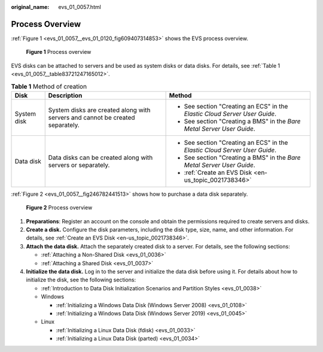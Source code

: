 :original_name: evs_01_0057.html

.. _evs_01_0057:

Process Overview
================

:ref:`Figure 1 <evs_01_0057__evs_01_0120_fig609407314853>` shows the EVS process overview.

.. _evs_01_0057__evs_01_0120_fig609407314853:

.. figure:: /_static/images/en-us_image_0129867556.png
   :alt: **Figure 1** Process overview

   **Figure 1** Process overview

EVS disks can be attached to servers and be used as system disks or data disks. For details, see :ref:`Table 1 <evs_01_0057__table83721247165012>`.

.. _evs_01_0057__table83721247165012:

.. table:: **Table 1** Method of creation

   +-----------------------+-------------------------------------------------------------------------------+----------------------------------------------------------------------------+
   | Disk                  | Description                                                                   | Method                                                                     |
   +=======================+===============================================================================+============================================================================+
   | System disk           | System disks are created along with servers and cannot be created separately. | -  See section "Creating an ECS" in the *Elastic Cloud Server User Guide*. |
   |                       |                                                                               | -  See section "Creating a BMS" in the *Bare Metal Server User Guide*.     |
   +-----------------------+-------------------------------------------------------------------------------+----------------------------------------------------------------------------+
   | Data disk             | Data disks can be created along with servers or separately.                   | -  See section "Creating an ECS" in the *Elastic Cloud Server User Guide*. |
   |                       |                                                                               | -  See section "Creating a BMS" in the *Bare Metal Server User Guide*.     |
   |                       |                                                                               | -  :ref:`Create an EVS Disk <en-us_topic_0021738346>`                      |
   +-----------------------+-------------------------------------------------------------------------------+----------------------------------------------------------------------------+

:ref:`Figure 2 <evs_01_0057__fig246782441513>` shows how to purchase a data disk separately.

.. _evs_01_0057__fig246782441513:

.. figure:: /_static/images/en-us_image_0000001487224722.png
   :alt: **Figure 2** Process overview

   **Figure 2** Process overview

#. **Preparations**: Register an account on the console and obtain the permissions required to create servers and disks.
#. **Create a disk.** Configure the disk parameters, including the disk type, size, name, and other information. For details, see :ref:`Create an EVS Disk <en-us_topic_0021738346>`.
#. **Attach the data disk.** Attach the separately created disk to a server. For details, see the following sections:

   -  :ref:`Attaching a Non-Shared Disk <evs_01_0036>`
   -  :ref:`Attaching a Shared Disk <evs_01_0037>`

#. **Initialize the data disk.** Log in to the server and initialize the data disk before using it. For details about how to initialize the disk, see the following sections:

   -  :ref:`Introduction to Data Disk Initialization Scenarios and Partition Styles <evs_01_0038>`
   -  Windows

      -  :ref:`Initializing a Windows Data Disk (Windows Server 2008) <evs_01_0108>`
      -  :ref:`Initializing a Windows Data Disk (Windows Server 2019) <evs_01_0045>`

   -  Linux

      -  :ref:`Initializing a Linux Data Disk (fdisk) <evs_01_0033>`
      -  :ref:`Initializing a Linux Data Disk (parted) <evs_01_0034>`
